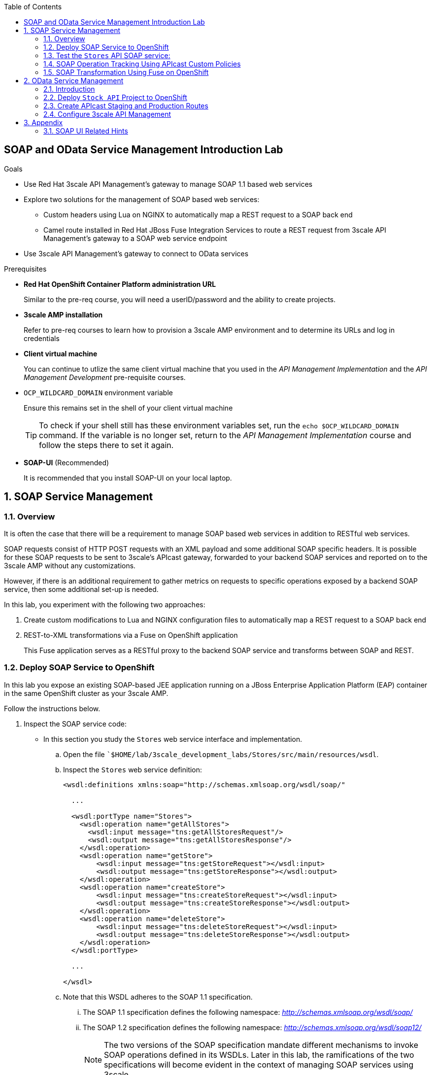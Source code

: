 :scrollbar:
:data-uri:
:toc2:
:linkattrs:


== SOAP and OData Service Management Introduction Lab

.Goals

* Use Red Hat 3scale API Management's gateway to manage SOAP 1.1 based web services
* Explore two solutions for the management of SOAP based web services:
** Custom headers using Lua on NGINX to automatically map a REST request to a SOAP back end
** Camel route installed in Red Hat JBoss Fuse Integration Services to route a REST request from 3scale API Management's gateway to a SOAP web service endpoint
* Use 3scale API Management's gateway to connect to OData services

.Prerequisites
* *Red Hat OpenShift Container Platform administration URL*
+
Similar to the pre-req course, you will need a userID/password and the ability to create projects.

* *3scale AMP installation*
+
Refer to pre-req courses to learn how to provision a 3scale AMP environment and to determine its URLs and log in credentials

* *Client virtual machine*
+
You can continue to  utlize the same client virtual machine that you used in the _API Management Implementation_ and the _API Management Development_ pre-requisite courses.

* `OCP_WILDCARD_DOMAIN` environment variable
+
Ensure this remains set in the shell of your client virtual machine
+
TIP: To check if your shell still has these environment variables set, run the `echo $OCP_WILDCARD_DOMAIN` command. If the variable is no longer set, return to the _API Management Implementation_ course and follow the steps there to set it again.

* *SOAP-UI* (Recommended)
+
It is recommended that you install SOAP-UI on your local laptop.

:numbered:

== SOAP Service Management

=== Overview

It is often the case that there will be a requirement to manage SOAP based web services in addition to RESTful web services.

SOAP requests consist of HTTP POST requests with an XML payload and some additional SOAP specific headers.
It is possible for these SOAP requests to be sent to 3scale's APIcast gateway, forwarded to your backend SOAP services and reported on to the 3scale AMP without any customizations.

However, if there is an additional requirement to gather metrics on requests to specific operations exposed by a backend SOAP service, then some additional set-up is needed.

In this lab, you experiment with the following two approaches:

. Create custom modifications to Lua and NGINX configuration files to automatically map a REST request to a SOAP back end
. REST-to-XML transformations via a Fuse on OpenShift application
+
This Fuse application serves as a RESTful proxy to the backend SOAP service and transforms between SOAP and REST.

=== Deploy SOAP Service to OpenShift

In this lab you expose an existing SOAP-based JEE application running on a JBoss Enterprise Application Platform (EAP) container in the same OpenShift cluster as your 3scale AMP.


Follow the instructions below.

. Inspect the SOAP service code:

* In this section you study the `Stores` web service interface and implementation.

.. Open the file ``$HOME/lab/3scale_development_labs/Stores/src/main/resources/wsdl`.
.. Inspect the `Stores` web service definition:
+
[source,xml]
-----
<wsdl:definitions xmlns:soap="http://schemas.xmlsoap.org/wsdl/soap/"

  ...

  <wsdl:portType name="Stores">
    <wsdl:operation name="getAllStores">
      <wsdl:input message="tns:getAllStoresRequest"/>
      <wsdl:output message="tns:getAllStoresResponse"/>
    </wsdl:operation>
    <wsdl:operation name="getStore">
    	<wsdl:input message="tns:getStoreRequest"></wsdl:input>
    	<wsdl:output message="tns:getStoreResponse"></wsdl:output>
    </wsdl:operation>
    <wsdl:operation name="createStore">
    	<wsdl:input message="tns:createStoreRequest"></wsdl:input>
    	<wsdl:output message="tns:createStoreResponse"></wsdl:output>
    </wsdl:operation>
    <wsdl:operation name="deleteStore">
    	<wsdl:input message="tns:deleteStoreRequest"></wsdl:input>
    	<wsdl:output message="tns:deleteStoreResponse"></wsdl:output>
    </wsdl:operation>
  </wsdl:portType>

  ...

</wsdl>
-----

.. Note that this WSDL adheres to the SOAP 1.1 specification.
... The SOAP 1.1 specification defines the following namespace: _http://schemas.xmlsoap.org/wsdl/soap/_
... The SOAP 1.2 specification defines the following namespace: _http://schemas.xmlsoap.org/wsdl/soap12/_
+
NOTE: The two versions of the SOAP specification mandate different mechanisms to invoke SOAP operations defined in its WSDLs.
Later in this lab, the ramifications of the two specifications will become evident in the context of managing SOAP services using 3scale.

.. Open the file `$HOME/lab/3scale_development_labs/Stores/src/main/java/com/redhat/service/StoresWS.java`.
.. Inspect the SOAP web service implementation:
+
[source,java]
-----
@WebService(endpointInterface="com.redhat.service.Stores")
public class StoresWS implements Stores {

        @Inject
        StoreDao storeDAO;

        @Override
        public String createStore(Store store) {
                store = new Store(store.getStoreName(),store.getStoreLat(),store.getStoreLong());
                storeDAO.createStore(store);
                return "Store ID:" + store.getStoreID() + " CREATED";
        }

        @Override
        public String deleteStore(int storeID) {
                storeDAO.deleteStore(storeID);
                return "Store ID: " + storeID + " DELETED";
        }

        @Override
        public Store getStore(int storeID) {
                return storeDAO.getStoreById(storeID);
        }

        @Override
        public StoresType getAllStores() {
                StoresType st = new StoresType();
                st.store = storeDAO.getAll();
                return st;
        }

}
-----

* This service can be deployed on JBoss EAP and hosted on your shared OpenShift environment.

. Deploy the `Stores` web service to OpenShift:

.. At the shell prompt of your client VM, verify that you are using the `jboss` user.
.. If need be, log into OpenShift environment using the oc utility on your client VM.
.. Create a new project for your Stores API business service applications:
+
-----
$ oc new-project $OCP_PROJECT_PREFIX-stores-api \
     --display-name="Stores API" \
     --description="Stores API SOAP Services"
-----

.. If you are not already there, change to this new project:
+
-----
$ oc project $OCP_PROJECT_PREFIX-stores-api
-----
+
.. Import the `stores-api` template into your OpenShift environment:
+
-----
$ oc create -f $HOME/lab/3scale_development_labs/templates/stores-api.json
-----

.. Create the new application using the `stores-api` template:
+
-----
$ oc new-app --template=stores-soap --param HOSTNAME_HTTP=stores-api-$OCP_PROJECT_PREFIX.$OCP_WILDCARD_DOMAIN
-----

.. Wait a few minutes for the SOAP service to be deployed and for pods to be started, and then run this command:
+
-----
$ oc get pods
NAME                  READY     STATUS      RESTARTS   AGE
stores-soap-1-jnjrb   1/1       Running     0          2m
storesdb-1-6z5lx      1/1       Running     0          12m
-----


=== Test the `Stores` API SOAP service:

.. Using the _curl_ utility:
+
At the command line, view the WSDL exposed by the Stores service:
+
-----
$ curl -v http://`oc get route stores-soap -o template --template {{.spec.host}} -n $OCP_PROJECT_PREFIX-stores-api `/StoresWS?wsdl
-----

.. Using a browser:
+
NOTE:  There is a known bug with the rendering of WSDLs in recent versions of Firefox.

... Execute the following to determine the URL to the WSDL of your new _Stores_ SOAP service:
+
-----
$ echo -en "\n\nhttp://`oc get route stores-soap -o template --template {{.spec.host}} -n $OCP_PROJECT_PREFIX-stores-api `/StoresWS?wsdl\n\n"
-----

... In a web browser, navigate to the Stores WSDL using the previously determined URL:
+
image::images/3scale_amp_stores_api_8.png[]


.. Using _wsdlbrowser.com_

... In a new browser tab or window, open the URL link:http://wsdlbrowser.com["http://wsdlbrowser.com^"].
... Provide the URL of the Stores WSDL and click *Browse*.
... Check that the WSDL is imported successfully and that the list of functions is displayed on the page:
+
image::images/3scale_amp_stores_api_9.png[]

... Click *getAllStores* to generate a sample request for the operation, and then click *Call function*.

* Expect a response similar to the following:
+
image::images/3scale_amp_stores_api_11.png[]

==== Create APIcast Staging and Production Routes

Later in this lab, you'll need routes for your staging and production APIcast gateways that are used to proxy traffic to your _Stores_ backend SOAP service.

. Verify that you are in the `3scale AMP` project:
+
-----
$ oc project $OCP_PROJECT_PREFIX-3scale-amp
-----

. Create new routes for the Stores API staging and production APIcast:
+
-----
$ oc create route edge stores-soap-policy-staging-route \
  --service=apicast-staging \
  --hostname=stores-soap-staging-apicast-$OCP_PROJECT_PREFIX.$OCP_WILDCARD_DOMAIN

$ oc create route edge stores-soap-policy-production-route \
  --service=apicast-production \
  --hostname=stores-soap-production-apicast-$OCP_PROJECT_PREFIX.$OCP_WILDCARD_DOMAIN
-----

TIP: We will be using these routes to be configured as the production and sandbox API endpoints for the Stores SOAP service.


==== Configure 3scale API Management

. Log in to 3scale by Red Hat's Admin Portal with your userID/password credentials.
. Create a new service:
* *Name*: `Stores SOAP Policy API`
* *System Name*: `stores-soap-policy-api`
* *Description*: `Stores SOAP Policy API`
. Create an application plan:
* *Name*: `StoresSOAPBasicPlan`
* *System Name*: `storesSOAPBasicPlan`
. Publish the application plan.
. In the *Developers* tab, select the *RHBank* account.
. Click *Applications* and then *Create Application*.
. Fill in the following information:
* *Application Plan*: `storesSOAPBasicPlan`
* *Name*: `StoresSOAPApp`
* *Description*: `Stores SOAP Application`
. In the *API* tab, click *Stores SOAP Policy API*, and then click *Integration*.
* *Private Base URL*: URL to your _stores-soap_ service.
* *Staging Public Base URL*: URL of the route stores-soap-staging-apicast-$OCP_PROJECT_PREFIX.$OCP_WILDCARD_DOMAIN`, mapped to the `apicast-staging` service.
* *Production Public Base URL*: URL of the route `stores-soap-production-apicast-$OCP_PROJECT_PREFIX.$OCP_WILDCARD_DOMAIN`, mapped to the `apicast-production` service.
. Configure the Method:
.. *Friendly name*: StoresWS
.. *system name*: stores/storesws
.. *Description*: Stores SOAP Web Service
. Configure the metrics:
+
[options="header"]
|=======================
|Metric|System Name|Unit
|`getAllStores`|`Stores/getAllStores`|`hits`
|`createStore`|`Stores/createStore`|`hits`
|`deleteStore`|`Stores/deleteStore`|`hits`
|`getStore`|`Stores/getStore`|`hits`
|=======================
+
. Configure Mapping rules:
+
[options="header"]
|=======================
|Verb|Pattern|Increment|Metric or Method
|`POST`|`/StoresWS`|`1`|`stores/storesws`
|`GET`|`/StoresWS`|`1`|`hits`
|=======================

.. The mapping for the _POST_ requests will increment hits on the _StoresWS_ method every time a SOAP request is made to any of the SOAP operations of your backend _Stores_ service.
.. The mapping for the _GET_ request will increment hits made to resources such as the _Stores_ service's WSDL.

. Set an API Test GET request:
* *API Test GET Request*: `/StoresWS?wsdl`

.  Click *Update and test in the Staging Environment*.


==== Test API Managed SOAP service

You should now be able to use a HTTP client to send SOAP requests to your backend SOAP service via the APIcast gateway.

. Test the API by making a `curl` request to the WSDL of the _Stores_ service via the APIcast staging URL:
+
-----
$ export STORES_SOAP_API_KEY=<stores-soap api key>

$ curl -k "https://`oc get route stores-soap-policy-staging-route -o template --template {{.spec.host}} -n $OCP_PROJECT_PREFIX-3scale-amp`/StoresWS?wsdl&user_key=$STORES_SOAP_API_KEY"
-----

. The Response should be similar to below:
+
-----
<wsdl:definitions xmlns:xsd="http://www.w3.org/2001/XMLSchema" xmlns:wsdl="http://schemas.xmlsoap.org/wsdl/" xmlns:tns="http://service.redhat.com/" xmlns:soap="http://schemas.xmlsoap.org/wsdl/soap/" xmlns:ns2="http://schemas.xmlsoap.org/soap/http" xmlns:ns1="http://www.rhmart.com/Stores/" name="StoresWSService" targetNamespace="http://service.redhat.com/">
<wsdl:import location="http://stores-api-sj.apps.na1.openshift.opentlc.com/StoresWS?wsdl=Stores.wsdl" namespace="http://www.rhmart.com/Stores/"></wsdl:import>
<wsdl:binding name="StoresWSServiceSoapBinding" type="ns1:Stores">
<soap:binding style="document" transport="http://schemas.xmlsoap.org/soap/http"/>
<wsdl:operation name="createStore">
<soap:operation soapAction="http://www.rhmart.com/Stores/createStore" style="document"/>
<wsdl:input name="createStore">
<soap:body use="literal"/>
</wsdl:input>
<wsdl:output name="createStoreResponse">
<soap:body use="literal"/>
</wsdl:output>
</wsdl:operation>
<wsdl:operation name="deleteStore">
<soap:operation soapAction="http://www.rhmart.com/Stores/deleteStore" style="document"/>
<wsdl:input name="deleteStore">
<soap:body use="literal"/>
</wsdl:input>
<wsdl:output name="deleteStoreResponse">
<soap:body use="literal"/>
</wsdl:output>
</wsdl:operation>
<wsdl:operation name="getStore">
<soap:operation soapAction="http://www.rhmart.com/Stores/getStore" style="document"/>
<wsdl:input name="getStore">
<soap:body use="literal"/>
</wsdl:input>
<wsdl:output name="getStoreResponse">
<soap:body use="literal"/>
</wsdl:output>
</wsdl:operation>
<wsdl:operation name="getAllStores">
<soap:operation soapAction="http://www.rhmart.com/Stores/getAllStores" style="document"/>
<wsdl:input name="getAllStores">
<soap:body use="literal"/>
</wsdl:input>
<wsdl:output name="getAllStoresResponse">
<soap:body use="literal"/>
</wsdl:output>
</wsdl:operation>
</wsdl:binding>
<wsdl:service name="StoresWSService">
<wsdl:port binding="tns:StoresWSServiceSoapBinding" name="StoresWSPort">
<soap:address location="http://stores-api-sj.apps.na1.openshift.opentlc.com/StoresWS"/>
</wsdl:port>
</wsdl:service>
</wsdl:definitions>

-----

. Make a POST request to the _getAllStores_ operation of the _Stores_ Web Service :
+
-----
$ curl -v -k -X POST \
       --header "Content-Type: application/soap+xml"  \
       --header "Accept: application/soap+xml"  \
       --header "SOAPAction: http://www.rhmart.com/Stores/getAllStores" \
       -d '<soapenv:Envelope xmlns:soapenv="http://schemas.xmlsoap.org/soap/envelope/" xmlns:stor="http://www.rhmart.com/Stores/"><soapenv:Header/><soapenv:Body><stor:getAllStores/></soapenv:Body></soapenv:Envelope>' \
       "https://`oc get route stores-soap-policy-staging-route -o template --template {{.spec.host}} -n $OCP_PROJECT_PREFIX-3scale-amp`/StoresWS?&user_key=$STORES_SOAP_API_KEY"

-----

.. Notice the inclusion of the _SOAPAction_ header.
.. As per the link:https://www.w3.org/TR/2000/NOTE-SOAP-20000508/#_Toc478383528[SOAP 1.1 specification], an HTTP client *MUST* use this header field when issuing a SOAP HTTP Request.

.. The response should be similar to the following:
+
-----
...
<soap:Envelope xmlns:soap="http://schemas.xmlsoap.org/soap/envelope/">
   <soap:Body>
      <ns2:getAllStoresResponse xmlns:ns2="http://www.rhmart.com/Stores/">
         <Stores>
            <store>
               <storeID>1</storeID>
               <storeName>Downtown
  Store</storeName>
               <storeLat>-34.6052704</storeLat>
               <storeLong>-58.3791766</storeLong>
            </store>
            <store>
               <storeID>2</storeID>
               <storeName>EastSide
  Store</storeName>
               <storeLat>-34.5975668</storeLat>
               <storeLong>-58.3710199</storeLong>
            </store>
         </Stores>
      </ns2:getAllStoresResponse>
   </soap:Body>
</soap:Envelope>
-----

At this point in the lab, you have been able to invoke your backend SOAP 1.1 service via the APIcast gateway proxy.

You could investigate the analytics of your service and view the number hits that have been reported on the _StoresWS_ method.

What you don't know at this time by just observing the analytics dashboard of 3scale is which specific SOAP operations exposed by your SOAP backend have been invoked.

Determining this is the objective of the next section of the lab.


=== SOAP Operation Tracking Using APIcast Custom Policies

In this section, we create a custom Apicast policy for SOAP requests, and use policy chaining to ensure that the custom policy is executed by the gateway.

The custom policy ensures that the metrics are updated for the SOAP operations.

Similar to the previous section of this lab, you continue to use a SOAP 1.1 web service and you continue to make use of the HTTP header called _SOAPAction_ in the requests to that SOAP web service.

These _SOAPAction_ header fields will now be used by your APIcast to update appropriate API metrics.

==== Custom Configuration to handle SOAP requests

. In the *API* tab, click *Stores SOAP Policy API*, and then click *Integration*.
. Expand the *Policies* section.
. In the *Policy Chain*, click *Add Policy* button and choose *SOAP*.
+
image::images/3scale_amp_stores_soap_policies_add.png[]

. Under the _Policy Chain_ section, use the up and down arrows to reorder the policies so that *SOAP* policy is first, followed by the *APIcast* policy.
+
image:images/3scale_amp_stores_soap_policies_order.png[]

. Click on *SOAP* policy to expand it.
. Enter the following mapping rules:
+
[options="header"]
|=======================
|delta|metric_system_name|pattern
|1|`Stores/getAllStores`|`http://www.rhmart.com/Stores/getAllStores`
|1|`Stores/createStore`|`http://www.rhmart.com/Stores/createStore`
|1|`Stores/deleteStore`|`http://www.rhmart.com/Stores/deleteStore`
|1|`Stores/getStore`|`http://www.rhmart.com/Stores/getStore`
|=======================
+
NOTE: The *pattern* should match the *SOAPAction* for each operation. The *metric_system_name* should match the System Name entered for the Metrics of each operation.
+
. Click *Submit* to save the changes.
. Click on *Update & test in Staging Environment*.

. Now redeploy the apicast-staging container in OpenShift by executing the following command from the terminal window where you are logged in to OpenShift AMP project:
+
-----
$ oc rollout latest dc/apicast-staging
-----
. Wait for a couple of minutes for the deployment to complete, and the pod to be in `Running` state.
+
-----
$ oc get pods | grep apicast-staging
apicast-staging-5-49cv1           1/1       Running   0          1m
-----

==== Invoke various operations of SOAP service

In this section of the lab, you make more SOAP based invocations to your APIcast gateway.

You will specify the SOAPAction header corresponding to the other `getStore`, `createStore` and `deleteStore` SOAP operations of the Store API.

By doing so, you'll then be able to visualize your invocations to each SOAP operation in the built-in analytics capabilities of 3scale.

. To invoke the other SOAP operations of your Store API, you can continue to use the curl utility (similar to how you previously invoked the _getAllStores_ operation).

. Alternatively, it may be easier to execute the SOAP requests using SOAP-UI.
+
Similar to the _curl_ utility, SOAP-UI allows for setting of the custom _SOAPAction_ header in the http request.
+
image::images/3scale_amp_stores_soap_soapui.png[]
+
If you decide to use SOAP-UI, please refer to the appendix of this lab for tips regarding the import of the _Stores_ API WSDL.

. Using either the _curl_ utility or SOAP-UI, make several invocations to each of the four SOAP operations of the _Stores_API via your APIcast gateways.
. Observe that the requests are served with correct responses.

==== Analytics

Notice that the metrics you have set up for each operation are captured correctly by Apicast.
You should see the number of hits corresponding to each SOAPAction that you have requested to the staging endpoint.

image::images/3scale_amp_stores_api_metrics.png[]

==== Management of SOAP 1.2 Web Services

Management of SOAP 1.2 Web Service is similar to the approach you have taken here to manage your SOAP 1.1 _Stores_ Web Service.

What you will want to do different however is make use of the optional _action_ parameter of the _Content-Type_ HTTP header rather than the _SOAPAction_ header in your HTTP requests.

The _action_ parameter of the _application/soap+xml_ Content-Type header is specified in link:https://www.w3.org/TR/soap12-part2/#ActionFeature[v1.2 of the SOAP standard]

For example using the curl utility:

-----

--header application/soap+xml;charset=UTF-8;action="http://www.rhmart.com/Stores/getAllStores".

-----

==== SOAP Requests to Production Endpoint(Bonus)

Now you can use *Promote to Production* to push the custom policies to the Production APIcast gateway. Redeploy the gateway to ensure the latest configuration is updated, and repeat the SOAP requests to production endpoint.


=== SOAP Transformation Using Fuse on OpenShift

An alternative to customizing Lua scripts on Apicast for supporting SOAP services is to use JBoss Fuse for mediating between API Management and SOAP Web services. 
In this section you create a Fuse camel integration to expose a REST endpoint and route to the SOAP service deployed earlier. 
The REST endpoint is then configured in 3scale API Management Platform as a service.

==== Deploy `stores fis` application to OpenShift

IMPORTANT: When running commands using the `oc` utility, you must be logged in to the master API of your OpenShift environment with your `OCP_USER_ID` credentials.

. At the shell prompt of your VM, verify that you are using the `jboss` user.
. If you are not already there, change to this new project:
+
-----
$ oc project $OCP_PROJECT_PREFIX-stores-api
-----

. Import the `stores-fis` template to your OpenShift environment:
+
-----
$ oc create -f $HOME/lab/3scale_development_labs/templates/stores-fis.json
-----

. Create a new application using the `stores-fis` template:
+
-----
$ oc new-app --template=stores-fis --param ROUTE_HOST=stores-fis-$OCP_PROJECT_PREFIX.$OCP_WILDCARD_DOMAIN
-----

. Wait a few minutes for the `fis` service to be deployed and for the pods to be started:
+
-----
$ oc get pods
NAME                  READY     STATUS      RESTARTS   AGE
stores-fis-1-ff256    1/1       Running     0          35m
stores-soap-1-jnjrb   1/1       Running     0          1h
storesdb-1-6z5lx      1/1       Running     0          1h
-----


. Examine the Camel route:

.. Log in to the OpenShift administration console from a web browser using your login credentials.
.. Navigate to the `Stores API` project.
.. Click the *Stores-FIS* pod, and then click *Open Java Console*:
+
image::images/3scale_amp_stores_api_13.png[]
+
.. Click *Route Diagram*.
* Expect to see all of the Camel routes defined:
+
image::images/3scale_amp_stores_api_14.png[]

.. Alternatively, click *Source* and look into the Camel route:
* A REST route is exposed to provide HTTP methods and URLs for the different SOAP operations provided by the Stores API:
+
[source,xml]
-----
    <route id="route1" rest="true">
        <from uri="rest:post::store?routeId=route1&amp;componentName=servlet&amp;inType=com.redhat.service.CreateStore&amp;outType=com.redhat.service.CreateStoreResponse&amp;consumes=application%2Fjson"/>
        <restBinding component="servlet" consumes="application/json" id="restBinding1" outType="com.redhat.service.CreateStoreResponse" type="com.redhat.service.CreateStore"/>
        <to customId="true" id="route1" uri="direct:createStore"/>
    </route>
    <route id="route2" rest="true">
        <from uri="rest:delete::store/{storeID}?routeId=route2&amp;componentName=servlet&amp;outType=com.redhat.service.DeleteStoreResponse"/>
        <restBinding component="servlet" id="restBinding2" outType="com.redhat.service.DeleteStoreResponse"/>
        <to customId="true" id="route2" uri="direct:deleteStore"/>
    </route>
    <route id="route3" rest="true">
        <from uri="rest:get::store/{storeID}?routeId=route3&amp;produces=application%2Fjson&amp;componentName=servlet&amp;outType=com.redhat.service.GetStoreResponse"/>
        <restBinding bindingMode="json" component="servlet" id="restBinding3" outType="com.redhat.service.GetStoreResponse" produces="application/json"/>
        <to customId="true" id="route3" uri="direct:getStore"/>
    </route>
    <route id="route4" rest="true">
        <from uri="rest:get::allstores?routeId=route4&amp;produces=application%2Fjson&amp;componentName=servlet&amp;outType=com.redhat.service.StoresType"/>
        <restBinding bindingMode="json" component="servlet" id="restBinding4" outType="com.redhat.service.StoresType" produces="application/json"/>
        <to customId="true" id="route4" uri="direct:getAllStores"/>
    </route>

-----

* Note the two GET methods for `getStore` and `getAllStores`, the POST method for `postStore`, and the DELETE method for `deleteStore` operation.

* Each of the `direct` routes corresponds to the four operations defined in the REST service:
+
[source,xml]
-----
   <route customId="true" id="createStore">
        <from customId="true" id="_from1" uri="direct:createStore"/>
        <setBody customId="true" id="_setBody1">
            <simple>${body.getStore()}</simple>
        </setBody>
        <setHeader customId="true" headerName="soapMethod" id="_setHeader1">
            <constant>createStore</constant>
        </setHeader>
        <to customId="true" id="_to1" uri="direct:soap"/>
    </route>
    <route customId="true" id="deleteStore">
        <from customId="true" id="_from2" uri="direct:deleteStore"/>
        <setBody customId="true" id="_setBody2">
            <simple resultType="int">${header.storeID}</simple>
        </setBody>
        <setHeader customId="true" headerName="soapMethod" id="_setHeader2">
            <constant>deleteStore</constant>
        </setHeader>
        <to customId="true" id="_to2" uri="direct:soap"/>
    </route>
    <route customId="true" id="getStore">
        <from customId="true" id="_from3" uri="direct:getStore"/>
        <setBody customId="true" id="_setBody3">
            <simple resultType="int">${header.storeID}</simple>
        </setBody>
        <setHeader customId="true" headerName="soapMethod" id="_setHeader3">
            <constant>getStore</constant>
        </setHeader>
        <to customId="true" id="_to3" uri="direct:soap"/>
    </route>
    <route customId="true" id="getAllStores">
        <from customId="true" id="_from4" uri="direct:getAllStores"/>
        <setBody customId="true" id="_setBody4">
            <mvel>new Object[0]</mvel>
        </setBody>
        <setHeader customId="true" headerName="soapMethod" id="_setHeader4">
            <constant>getAllStores</constant>
        </setHeader>
        <to customId="true" id="_to4" uri="direct:soap"/>
    </route>
-----
** Each of the routes above gets the request, constructs the CXF request message object, and updates the header to the right `soapMethod` for calling the SOAP web service.

* A route to call the SOAP endpoint:
+
[source,xml]
-----
    <route customId="true" id="soapRoute">
        <from customId="true" id="_from5" uri="direct:soap"/>
        <toD customId="true" id="tod" uri="cxf:bean:wsStores?defaultOperationName=${header.soapMethod}&amp;exchangePattern=InOut"/>
        <setBody customId="true" id="_setBodySoap">
            <simple>${body[0]}</simple>
        </setBody>
        <setHeader customId="true" headerName="Content-Type" id="_setHeaderContextType">
            <constant>application/json</constant>
        </setHeader>
    </route>
-----

. Test the Camel REST route:

.. Send a `curl` request to the `stores-fis` route to make a call to the REST web service and check that the SOAP web service is called and that the response is converted to `application/json`:
+
-----
$ curl http://`oc get route stores-fis -o template --template {{.spec.host}} -n $OCP_PROJECT_PREFIX-stores-api`/allstores

-----

.. Check the response:
+
-----
{"store":[{"storeID":1,"storeName":"Downtown\n  Store","storeLat":-34.6052704,"storeLong":-58.3791766},{"storeID":2,"storeName":"EastSide\n  Store","storeLat":-34.5975668,"storeLong":-58.3710199}]}[sjayanti@localhost camel-webservice-fis]
-----
* You can also send sample requests to the other endpoints and ensure that there are no errors.

The REST-SOAP Camel proxy is now correctly deployed, and you can begin to configure the APIcast gateway to use this REST endpoint to communicate with the SOAP web service.


==== Use Swagger Tool to Import Documents (Optional)

* Follow the steps in the previous lab to import the API documents into 3scale API Management.

==== Create APIcast Staging and Production Routes

. Follow the steps in the API Management lab to create secure routes to the `apicast-staging` and `apicast-production` services for the Stores API.

. Verify that you are in the `3scale AMP` project:
+
-----
$ oc project $OCP_PROJECT_PREFIX-3scale-amp
-----

. Create new routes for the Stores API staging and production APIcast:
+
-----
$ oc create route edge stores-soap-transformation-staging-route \
  --service=apicast-staging \
  --hostname=stores-staging-apicast-$OCP_PROJECT_PREFIX.$OCP_WILDCARD_DOMAIN

$ oc create route edge stores-soap-transformation-production-route \
  --service=apicast-production \
  --hostname=stores-production-apicast-$OCP_PROJECT_PREFIX.$OCP_WILDCARD_DOMAIN
-----


==== Configure 3scale API Management


. Log in to 3scale by Red Hat's Admin Portal with your userID/password credentials.
. Create a new service:
* *Name*: `Stores SOAP Transformation API`
* *System Name*: `stores-soap-transformation-api`
* *Description*: `Stores SOAP Transformation API`
. Create an application plan:
* *Name*: `StoresPremiumPlan`
* *System Name*: `storesPremiumPlan`
. Publish the application plan.
. In the *Developers* tab, select the *RHBank* account.
. Click *Applications* and then *Create Application*.
. Fill in the following information:
* *Application Plan*: `StoresPremiumPlan`
* *Name*: `StoresApp`
* *Description*: `Stores Application`
. In the *API* tab, click *Stores API*, and then click *Integration*.
* *Private Base URL*: URL to your JBoss Fuse Camel REST route.
* *Staging Public Base URL*: Create a new edge secure route in the `3scale_AMP` project to `stores-staging-apicast-$OCP_PROJECT_PREFIX.$OCP_WILDCARD_DOMAIN`, mapped to the `apicast-staging` service.
* *Production Public Base URL*: Create a new route in the `3scale_AMP` project to `stores-production-apicast-$OCP_PROJECT_PREFIX.$OCP_WILDCARD_DOMAIN`, mapped to the `apicast-production` service.
. Create an API Test GET request:
* *API Test GET Request*: `/allstores`
.  Click *Update and test in the Staging Environment*.
. Make a test request to the staging URL.
. Promote to production, and make a test request to the production URL:

.. Test the API by making a `curl` request to the staging URL, and check the response:
+
-----
$ export STORES_FUSE_API_KEY=<api key to your Stores App>

$ curl -k "https://`oc get route stores-soap-transformation-staging-route -o template --template {{.spec.host}} -n $OCP_PROJECT_PREFIX-3scale-amp`/allstores?user_key=$STORES_FUSE_API_KEY"

{"store":[{"storeID":1,"storeName":"Downtown\n  Store","storeLat":-34.6052704,"storeLong":-58.3791766},{"storeID":2,"storeName":"EastSide\n  Store","storeLat":-34.5975668,"storeLong":-58.3710199}]}

-----

.. Promote the API to production, test the production URL, and check the response:
+
-----
$ curl -v -k "https://`oc get route stores-soap-transformation-production-route -o template --template {{.spec.host}} -n $OCP_PROJECT_PREFIX-3scale-amp`/allstores?user_key=$STORES_FUSE_API_KEY"

{"store":[{"storeID":1,"storeName":"Downtown\n  Store","storeLat":-34.6052704,"storeLong":-58.3791766},{"storeID":2,"storeName":"EastSide\n  Store","storeLat":-34.5975668,"storeLong":-58.3710199}]}

-----

* A Camel route can be used to provide routing for 3scale API Management's gateway to the SOAP web service.

== OData Service Management

=== Introduction

In this section you deploy an OData(Open Data Protocol) service. link:http://www.odata.org/[OData^] is a standard that defines a set of best practices for building and consuming RESTful APIs. The service you deploy is based on a JBoss Data Virtualization for OpenShift Container Platform virtual database (VDB). This VDB has a virtual view that retrieves data from two database tables (MySQL and PostgreSQL) and presents them as a single SQL ANSI table. Then, out of the box, this view is exposed in JBoss Data Virtualization as an OData REST service. You can find more information here:

* link:https://www.redhat.com/en/technologies/jboss-middleware/data-virtualization[JBoss Data Virtualization^]

* link:https://access.redhat.com/documentation/en-us/red_hat_jboss_data_virtualization/6.3/html/red_hat_jboss_data_virtualization_for_openshift/[Red Hat JBoss Data Virtualization for OpenShift^].


=== Deploy `Stock API` Project to OpenShift

In this section you deploy the Stock API onto a JBoss EAP container running on OpenShift. The stock data exists in two databases: MySQL and PostgreSQL. JBoss Data Virtualization is used to provide data virtualization and present the combined data view as an OData REST service.

IMPORTANT: When executing commands using the `oc` utility, you must be logged in to the master API of your OpenShift Container Platform environment with your `OCP_USER_ID` credentials.

. At the shell prompt of your VM, verify that you are using the `jboss` user.
. Create a new project for your stock API business service applications:
+
-----
$ oc new-project $OCP_PROJECT_PREFIX-stock-api \
     --display-name="Stock API" \
     --description="Stock API ODATA Services"
-----

. If you are not already there, change to this new project:
+
-----
$ oc project $OCP_PROJECT_PREFIX-stock-api
-----
. Import the `stock-api` template to your OpenShift environment:
+
-----
$ oc create -f $HOME/lab/3scale_development_labs/templates/stock-api.json
-----

. Add the `datasources` environment variable secret to the project:
+
-----
$ oc secret new datavirt-app-config $HOME/lab/3scale_development_labs/Stock/datasources.env
-----

. Create a new service account for the `datavirt` user and provide view access:
+
-----
$ oc create serviceaccount datavirt-service-account
$ oc policy add-role-to-user view system:serviceaccount:stock-api:datavirt-service-account
-----

. Create the new application using the `stock-api` template:
+
-----
$ oc new-app --template=stock-api --param HOSTNAME_HTTP=stock-api-$OCP_PROJECT_PREFIX.$OCP_WILDCARD_DOMAIN
-----
. Test the `stock` API service deployed in your OpenShift environment:
+
-----
$ oc get pods
NAME                  READY     STATUS      RESTARTS   AGE
stock-api-2-34b7h     1/1       Running     0          16h
stockmysql-3-3g5v9    1/1       Running     0          18h
stockpg-5-j8181       1/1       Running     0          18h
-----

. Once the API and the database pods are running, test the `odata` service by making a request to the endpoint:
+
-----
$ curl -k http://stock-api-$OCP_PROJECT_PREFIX.$OCP_WILDCARD_DOMAIN/odata4/Stock-API/FederatedStock/stock?$format=JSON
-----

* Expect a response like the following:
+
[source,JSON]
-----
{"@odata.context":"$metadata#stock","value":[{"productid":1,"amount":20.0,"storeid":1},{"productid":1,"amount":30.0,"storeid":2},{"productid":2,"amount":30.0,"storeid":1},{"productid":2,"amount":14.0,"storeid":2},{"productid":3,"amount":1.0,"storeid":1},{"productid":3,"amount":40.0,"storeid":2},{"productid":4,"amount":14.0,"storeid":1},{"productid":4,"amount":100.0,"storeid":2},{"productid":5,"amount":22.0,"storeid":1},{"productid":5,"amount":2.0,"storeid":2},{"productid":6,"amount":880.0,"storeid":1},{"productid":6,"amount":10.0,"storeid":2},{"productid":7,"amount":1200.0,"storeid":1},{"productid":7,"amount":32.0,"storeid":2},{"productid":8,"amount":532.0,"storeid":1},{"productid":8,"amount":1.0,"storeid":2},{"productid":9,"amount":10.0,"storeid":1},{"productid":9,"amount":123.0,"storeid":2},{"productid":10,"amount":1.0,"storeid":1},{"productid":10,"amount":730.0,"storeid":2}]}[sjayanti@localhost camel-webservice-fis]
-----

* The REST `odata` service is now correctly deployed, and you can now begin to configure the APIcast gateway to use this REST endpoint to communicate with the service.

=== Create APIcast Staging and Production Routes

Follow the steps in the API Management lab to create secure routes to the `apicast-staging` and `apicast-production` services for the Stock API.

. Verify that you are in the `3scale AMP` project:
+
-----
$ oc project $OCP_PROJECT_PREFIX-3scale-amp
-----
+
. Create new routes for the Stock API staging and production APIcast:
+
-----
$ oc create route edge stock-staging-route \
  --service=apicast-staging \
  --hostname=stock-staging-apicast-$OCP_PROJECT_PREFIX.$OCP_WILDCARD_DOMAIN

$ oc create route edge stock-production-route \
  --service=apicast-production \
  --hostname=stock-production-apicast-$OCP_PROJECT_PREFIX.$OCP_WILDCARD_DOMAIN
-----

=== Configure 3scale API Management

. Log in to 3scale by Red Hat's Admin Portal with your userID/password credentials.
. Create a new service:
* *Name*: `Stock API`
* *System Name*: `stock-api`
* *Description*: `Stock API`
. Create an application plan:
* *Name*: `StockPremiumPlan`
* *System Name*: `stockPremiumPlan`
. Publish the application plan.
. In the *Developers* tab, click *RHBank*.
. Click *Applications* and then click *Create Application*:
* *Application Plan*: `StockPremiumPlan`
* *Name*: `StockApp`
* *Description*: `Stock Application`
. In the *API* tab, click *Stock API* and then click *Integration*:
* *Private Base URL*: URL to your JBoss Data Virtualization route.
* *Staging Public Base URL*: Create new edge secure route in `3scale_AMP` project to `stock-staging-apicast-$OCP_PROJECT_PREFIX.$OCP_WILDCARD_DOMAIN`, mapped to the `apicast-staging` service.
* *Production Public Base URL*: Create new route in `3scale_AMP` project to `stock-prod-apicast-$OCP_PROJECT_PREFIX.$OCP_WILDCARD_DOMAIN`, mapped to the `apicast-production` service.
. Create a mapping rule:
* *Operation*: `GET`
* *Pattern*: `/odata4/Stock-API/FederatedStock/stock`
. Create API Test GET request:
* *API Test GET Request*: `/odata4/Stock-API/FederatedStock/stock?$format=JSON`
.  Click *Update and test in the Staging Environment*.
. Make a test request to the staging URL.
. Promote to production and make a test request to the production URL.

== Appendix

=== SOAP UI Related Hints

When creating a SOAP based project in SOAP-UI, you'll need to provide the wsdl to your Store service.
This can be a bit problematic.

You won't be able to simply supply SOAP-UI with a valid URL (with API key) to your Store service WSDL.
SOAP-UI will pull down that initial wsdl, parse it for the value of <wsdl:import location= />  attribute and error out because the value of the location attribute is not complete".  It is missing your API key.

Subsequently, you'll want to execute the following:

. Use curl to retrieve a copy of your wsdl and save that copy to disk
. Using a text editor, change the value of the <wsdl:import location="" /> attribute to a valid URL to your wsdl.
.. You will want to url encode the ampersand character in the URL
.. Example as follows:
+
-----
<wsdl:import location="https://stores-soap-staging-apicast-jb.apps.dev39.openshift.opentlc.com/StoresWS?wsdl=Stores.wsdl&amp;user_key=4fab352901d3badef8cbe9e05eab1271" namespace="http://www.rhmart.com/Stores/">
-----
. Create a new SOAP project in SOAP-UI by referencing this downloaded and modified local wsdl.
